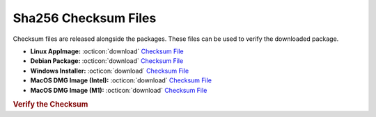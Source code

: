 Sha256 Checksum Files
---------------------

Checksum files are released alongside the packages. These files can be used to verify the downloaded package.

* **Linux AppImage:** :octicon:`download` `Checksum File <{appimage_shasumfile}>`__
* **Debian Package:** :octicon:`download` `Checksum File <{debian_shasumfile}>`__
* **Windows Installer:** :octicon:`download` `Checksum File <{winexe_shasumfile}>`__
* **MacOS DMG Image (Intel):** :octicon:`download` `Checksum File <{macx86_shasumfile}>`__
* **MacOS DMG Image (M1):** :octicon:`download` `Checksum File <{macarm_shasumfile}>`__

.. rubric:: Verify the Checksum

.. tab-set::

   .. tab-item:: Linux

      | :octicon:`chevron-right` Download the corresponding Checksum File to the same location
      | :octicon:`chevron-right` Run one of the commands below in a terminal window in the same folder

      .. code-block:: bash

         shasum -c {appimage_name}.sha256
         shasum -c {debian_name}.sha256

   .. tab-item:: Windows

      | :octicon:`chevron-right` Run the following command in PowerShell from the same folder
      | :octicon:`chevron-right` Check the Hash value against the value displayed above

      .. code-block:: powershell

         Get-FileHash -Algorithm SHA256 {winexe_name} | Format-List

   .. tab-item:: MacOS

      | :octicon:`chevron-right` Download the corresponding Checksum File to the same location
      | :octicon:`chevron-right` Run the command below in a terminal window in the same folder

      .. code-block:: bash

         shasum -c {macx86_name}.sha256
